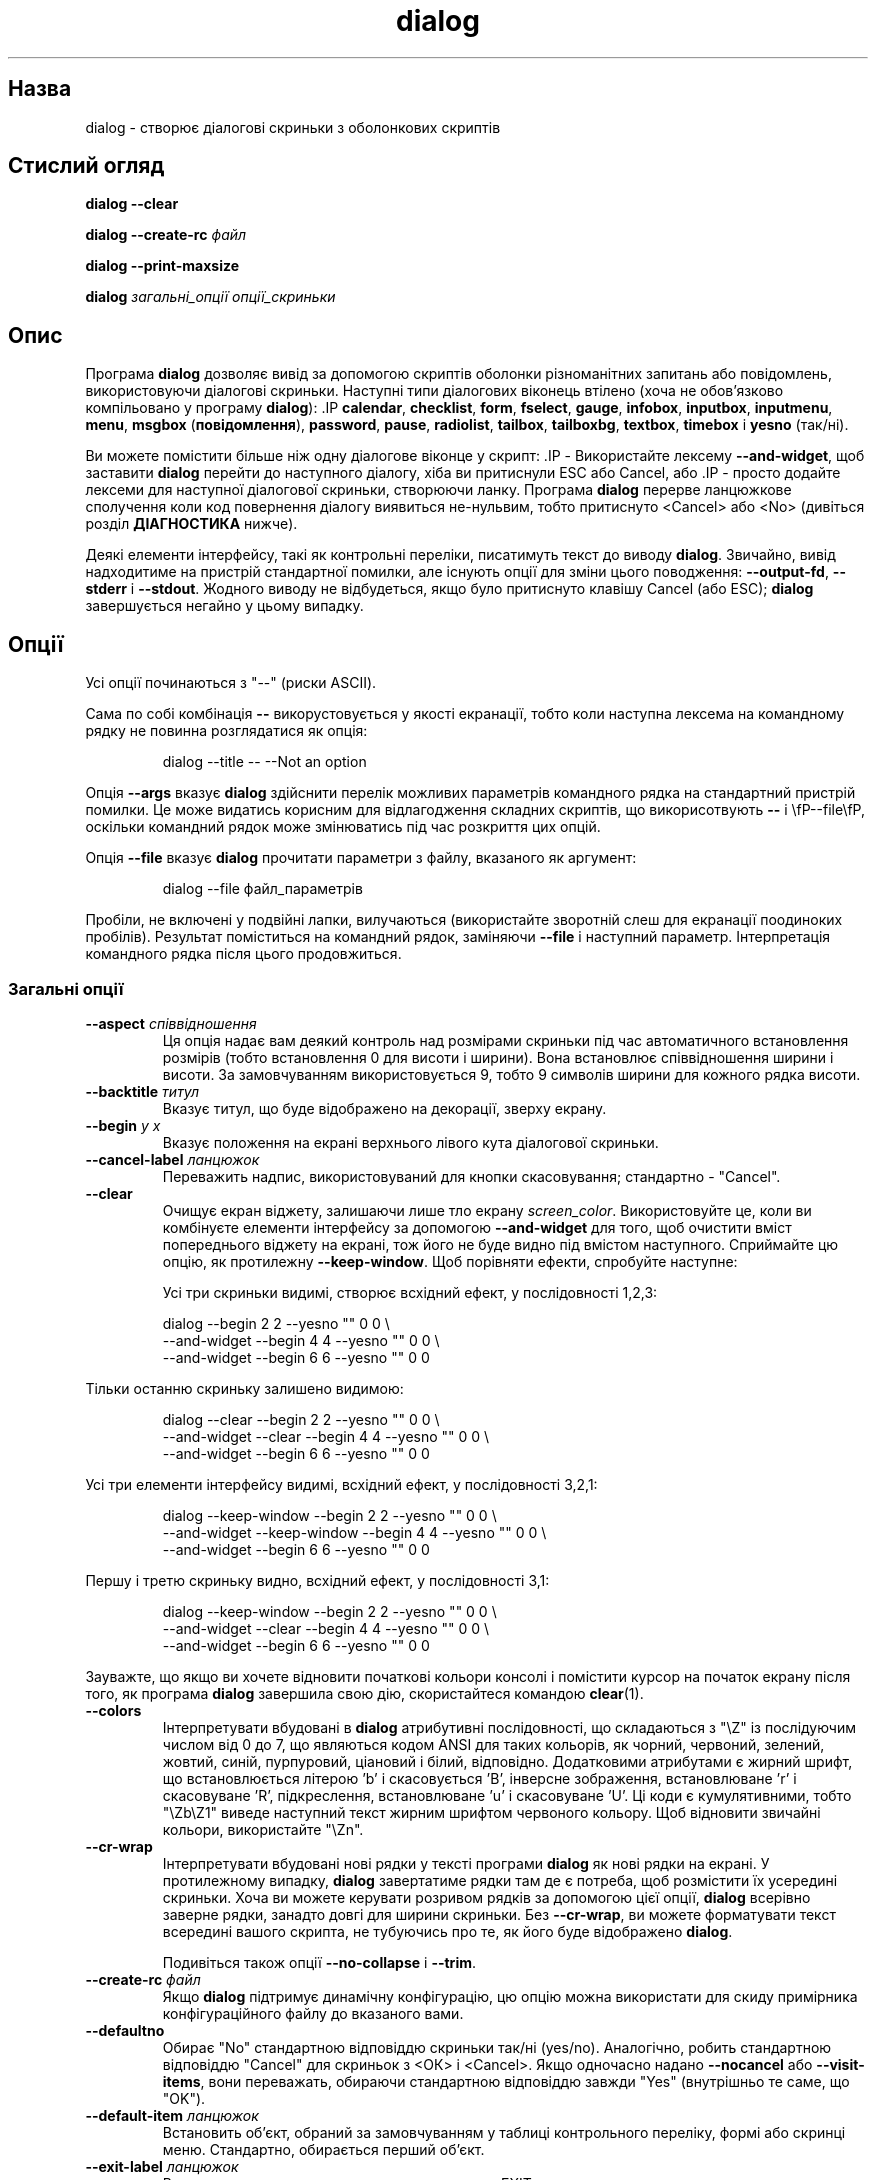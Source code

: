 ." © 2005-2007 DLOU, GNU FDL
." URL: <http://docs.linux.org.ua/index.php/Man_Contents>
." Supported by <docs@linux.org.ua>
."
." Permission is granted to copy, distribute and/or modify this document
." under the terms of the GNU Free Documentation License, Version 1.2
." or any later version published by the Free Software Foundation;
." with no Invariant Sections, no Front-Cover Texts, and no Back-Cover Texts.
." 
." A copy of the license is included  as a file called COPYING in the
." main directory of the man-pages-* source package.
."
." This manpage has been automatically generated by wiki2man.py
." This tool can be found at: <http://wiki2man.sourceforge.net>
." Please send any bug reports, improvements, comments, patches, etc. to
." E-mail: <wiki2man-develop@lists.sourceforge.net>.

.TH "dialog" "1" "2007-10-27-16:31" "© 2005-2007 DLOU, GNU FDL" "2007-10-27-16:31"

." DIALOG 1 

.SH "Назва"
.PP
dialog \- створює діалогові скриньки з оболонкових скриптів 

.SH "Стислий огляд"
.PP
\fBdialog \-\-clear\fR

.br

\fBdialog \-\-create\-rc\fR \fIфайл\fR

.br

\fBdialog \-\-print\-maxsize\fR

.br

\fBdialog\fR \fIзагальні_опції опції_скриньки\fR

.SH "Опис"
.PP
Програма \fBdialog\fR дозволяє вивід за допомогою скриптів оболонки різноманітних запитань або повідомлень, використовуючи діалогові скриньки. Наступні типи діалогових віконець втілено (хоча не обов'язково компільовано у програму \fBdialog\fR): .IP \fBcalendar\fR, \fBchecklist\fR, \fBform\fR, \fBfselect\fR, \fBgauge\fR, \fBinfobox\fR,  \fBinputbox\fR, \fBinputmenu\fR, \fBmenu\fR, \fBmsgbox\fR (\fBповідомлення\fR), \fBpassword\fR,  \fBpause\fR, \fBradiolist\fR, \fBtailbox\fR, \fBtailboxbg\fR, \fBtextbox\fR, \fBtimebox\fR і  \fByesno\fR (так/ні). 

Ви можете помістити більше ніж одну діалогове віконце у скрипт: .IP \- Використайте лексему \fB\-\-and\-widget\fR, щоб заставити \fBdialog\fR перейти до наступного діалогу, хіба ви притиснули ESC або Cancel, або .IP \- просто додайте лексеми для наступної діалогової скриньки, створюючи ланку. Програма \fBdialog\fR перерве ланцюжкове сполучення коли код повернення діалогу виявиться не\-нульвим, тобто притиснуто <Cancel> або <No> (дивіться розділ \fBДІАГНОСТИКА\fR нижче). 

Деякі елементи інтерфейсу, такі як контрольні переліки, писатимуть текст до виводу \fBdialog\fR. Звичайно, вивід надходитиме на пристрій стандартної помилки, але існують опції для зміни цього поводження: \fB\-\-output\-fd\fR, \fB\-\-stderr\fR і \fB\-\-stdout\fR. Жодного виводу не відбудеться, якщо було притиснуто клавішу Cancel (або ESC); \fBdialog\fR завершується негайно у цьому випадку. 

.SH "Опції"
.PP
Усі опції починаються з "\-\-" (риски ASCII). 

Сама по собі комбінація \fB\-\-\fR викорустовується у якості екранації, тобто коли наступна лексема на командному рядку не повинна розглядатися як опція: 

.RS
.nf
       
    dialog \-\-title \-\- \-\-Not an option

.fi
.RE
Опція \fB\-\-args\fR вказує \fBdialog\fR здійснити перелік можливих параметрів командного рядка на стандартний пристрій помилки. Це може видатись корисним для відлагодження складних скриптів, що викорисотвують \fB\-\-\fR i \efP\-\-file\efP, оскільки командний рядок може змінюватись під час розкриття цих опцій. 

Опція \fB\-\-file\fR вказує \fBdialog\fR прочитати параметри з файлу, вказаного як аргумент: 

.RS
.nf
       
    dialog \-\-file файл_параметрів

.fi
.RE
Пробіли, не включені у подвійні лапки, вилучаються (використайте зворотній слеш для екранації поодиноких пробілів). Результат поміститься на командний рядок, заміняючи \fB\-\-file\fR і наступний параметр. Інтерпретація командного рядка після цього продовжиться. 

.SS " Загальні опції "
.PP

.TP
.B \fB\-\-aspect\fR \fIспіввідношення\fR
 Ця опція надає вам деякий контроль над розмірами скриньки під час автоматичного встановлення розмірів (тобто встановлення 0 для висоти і ширини). Вона встановлює співвідношення ширини і висоти. За замовчуванням використовується 9, тобто 9 символів ширини для кожного рядка висоти. 

.TP
.B \fB\-\-backtitle\fR\fI титул\fR
 Вказує титул, що буде відображено на декорації, зверху екрану. 

.TP
.B \fB\-\-begin\fR\fI y x\fR
 Вказує положення на екрані верхнього лівого кута діалогової скриньки. 

.TP
.B \fB\-\-cancel\-label\fR\fI ланцюжок\fR
 Переважить надпис, використовуваний для кнопки скасовування; стандартно \- "Cancel". 

.TP
.B \fB\-\-clear\fR
 Очищує екран віджету, залишаючи лише тло екрану \fIscreen_color\fR. Використовуйте це, коли ви комбінуєте елементи інтерфейсу за допомогою \fB\-\-and\-widget\fR для того, щоб очистити вміст попереднього віджету на екрані, тож його не буде видно під вмістом наступного. Сприймайте цю опцію, як протилежну \fB\-\-keep\-window\fR. Щоб порівняти ефекти, спробуйте наступне: 

Усі три скриньки видимі, створює всхідний ефект, у послідовності 1,2,3: 

.RS
.nf
          dialog                         \-\-begin 2 2 \-\-yesno "" 0 0 \e
              \-\-and\-widget               \-\-begin 4 4 \-\-yesno "" 0 0 \e
              \-\-and\-widget               \-\-begin 6 6 \-\-yesno "" 0 0

.fi
.RE
Тільки останню скриньку залишено видимою: 

.RS
.nf
          dialog           \-\-clear       \-\-begin 2 2 \-\-yesno "" 0 0 \e
              \-\-and\-widget \-\-clear       \-\-begin 4 4 \-\-yesno "" 0 0 \e
              \-\-and\-widget               \-\-begin 6 6 \-\-yesno "" 0 0

.fi
.RE
Усі три елементи інтерфейсу видимі, всхідний ефект, у послідовності 3,2,1: 

.RS
.nf
          dialog           \-\-keep\-window \-\-begin 2 2 \-\-yesno "" 0 0 \e
              \-\-and\-widget \-\-keep\-window \-\-begin 4 4 \-\-yesno "" 0 0 \e
              \-\-and\-widget               \-\-begin 6 6 \-\-yesno "" 0 0

.fi
.RE
Першу і третю скриньку видно, всхідний ефект, у послідовності 3,1: 

.RS
.nf
          dialog           \-\-keep\-window \-\-begin 2 2 \-\-yesno "" 0 0 \e
              \-\-and\-widget \-\-clear       \-\-begin 4 4 \-\-yesno "" 0 0 \e
              \-\-and\-widget               \-\-begin 6 6 \-\-yesno "" 0 0

.fi
.RE
Зауважте, що якщо ви хочете відновити початкові кольори консолі і помістити курсор на початок екрану після того, як програма \fBdialog\fR завершила свою дію, скористайтеся командою \fBclear\fR(1). 

.TP
.B \fB\-\-colors\fR
 Інтерпретувати вбудовані в \fBdialog\fR атрибутивні послідовності, що складаються з "\eZ" із послідуючим числом від 0 до 7, що являються кодом ANSI для таких кольорів, як чорний, червоний, зелений, жовтий, синій, пурпуровий, ціановий і білий, відповідно. Додатковими атрибутами є жирний шрифт, що встановлюється літерою 'b' і скасовується 'B', інверсне зображення, встановлюване 'r' і скасовуване 'R', підкреслення, встановлюване 'u' і скасовуване 'U'. Ці коди є кумулятивними, тобто "\eZb\eZ1" виведе наступний текст жирним шрифтом червоного кольору. Щоб відновити звичайні кольори, використайте "\eZn". 

.TP
.B \fB\-\-cr\-wrap\fR
 Інтерпретувати вбудовані нові рядки у тексті програми \fBdialog\fR як нові рядки на екрані. У протилежному випадку, \fBdialog\fR завертатиме рядки там де є потреба, щоб розмістити їх усередині скриньки. Хоча ви можете керувати розривом рядків за допомогою цієї опції, \fBdialog\fR всерівно заверне рядки, занадто довгі для ширини скриньки. Без \fB\-\-cr\-wrap\fR, ви можете форматувати текст всередині вашого скрипта, не тубуючись про те, як його буде відображено \fBdialog\fR. 

Подивіться також опції \fB\-\-no\-collapse\fR і \fB\-\-trim\fR. 

.TP
.B \fB\-\-create\-rc\fR\fI файл\fR
 Якщо \fBdialog\fR підтримує динамічну конфігурацію, цю опцію можна використати для скиду примірника конфігураційного файлу до вказаного вами. 

.TP
.B \fB\-\-defaultno\fR
 Обирає "No" стандартною відповіддю скриньки так/ні (yes/no). Аналогічно, робить стандартною відповіддю "Cancel" для скриньок з <ОК> і <Cancel>. Якщо одночасно надано \fB\-\-nocancel\fR або \fB\-\-visit\-items\fR, вони переважать, обираючи стандартною відповіддю завжди "Yes" (внутрішньо те саме, що "OK"). 

.TP
.B \fB\-\-default\-item\fR\fI ланцюжок\fR
 Встановить об'єкт, обраний за замовчуванням у таблиці контрольного переліку, формі або скринці меню. Стандартно, обирається перший об'єкт. 

.TP
.B \fB\-\-exit\-label\fR\fI ланцюжок\fR
 Встановлює надпис для кнопки виходу, типово <EXIT>. 

.TP
.B \fB\-\-extra\-button\fR
 Виведе додаткову кнопку між <OK> і <Cancel>. 

.TP
.B \fB\-\-extra\-label\fR\fI ланцюжок\fR
 Переважить надпис, використовуваний для додаткових кнопок. Примітка: для ввідних меню, надписом за замовчуванням є "Rename" (перейменувати). 

.TP
.B \fB\-\-help\fR
 Виводить допомогу по вживанню програми. Повідомлення з допомогою також з'явиться, якщо жодних опцій командного рядка не було надано \fBdialog .\fR 

.TP
.B \fB\-\-help\-button\fR
 Виведе кнопку допомоги після <OK> і <Cancel>, тобто у контрольних переліках, радіо\-переліках і скриньках меню. Якщо одночасно надано \fB\-\-item\-help\fR, під час завершення, статус виходу буде тим самим, що й у випадку клавіші <OK> і текст, вказаний \fB\-\-item\-help\fR з'явиться як вивід \fBdialog\fR після позначки "HELP". У протилежному випадку, статус завершення вказуватиме на те, що було притиснуто клавішу <Help> і жодного повідомлення не з'явиться. 

.TP
.B \fB\-\-help\-label\fR\fI ланцюжок\fR
 Переважить надпис клавіші <Help>. 

.TP
.B \fB\-\-help\-status\fR
 Якщо було обрано кнопку допомоги, перезапише таблицю контрольного переліку, радіопереліку або форми після виводу довідки, вказаної \fB\-\-item\-help\fR. Це можна використовувати для відновлення стану контрольного переліку після обробки запиту допомоги. 

.TP
.B \fB\-\-ignore\fR
 Ігнорує опції, яких \fBdialog\fR не розпізнає. Деякі відомі, такі як \fB\-\-icon\fR ігноровано в любому випадку, але це кращий варіант для сумісності з іншими реалізаціями \fBdialog .\fR 

.TP
.B \fB\-\-input\-fd\fR\fI дескриптор_файлу\fR
 Прочитає клавіатурний ввід зі вказаного дескриптору файлу. Більшість скриптів \fBdialog\fR читають із стандартного вводу, але віконце прогресу читає з конвеєру (який завжди з'єднаний зі стандартним вводом). Деякі конфігурації не працюють належним чином, коли \fBdialog\fR намагається знову відкрити термінал. Скористайтеся цією опцією (з відповідною маніпуляцією дескрипторами файлів), якщо ваш скрипт повинен працювати у подібному середовищі. 

.TP
.B \fB\-\-insecure\fR
 Робить віконця введення гасел дружелюбнішими, але менш захищеними, через відображення зірочок замість кожного знаку, що вводиться. 

.TP
.B \fB\-\-item\-help\fR
 Попри дані міток контрольних переліків, радіопереліків і скриньок меню, додати стовпчик, що виводитиметься на нижній лінії екрану для обраного у даний момент об'єкту. 

.TP
.B \fB\-\-keep\-window\fR
 Звично, коли \fBdialog\fR здійснює декілька віконець .BР tailboxbg , об'єднаних за допомогою \fB\-\-and\-widget\fR, попереднє віконце зникає через перезапис його новим. Користуйтеся цією опцією, щоб пригнітити цей перезапис. 

Під час виходу, \fBdialog\fR перезаписує усі віконця, позначені \fB\-\-keep\-window\fR, навіть якщо вони не являються \fBtailboxbg\fR. Це спричиняє до перезапису їх у оберненій послідовності. Подивіться обговорення опції \fB\-\-clear\fR для прикладів. 

.TP
.B \fB\-\-max\-input\fR\fI розмір\fR
 Обмежує ввовимі ланцюжки до вказаного \fIрозміру\fR. Якщо \fIрозмір\fR не задано, обмеженням буде 2048 знаків. 

.TP
.B \fB\-\-no\-cancel\fR
.br
\fB\-\-nocancel\fR
 Прибирає кнопку <Cancel> з контрольних переліків, скриньок вводу тексту і меню. Скрипт усе ще в змозі перевірити, чи користувач натиснув клавішу ESC, для скасування дії. 

.TP
.B \fB\-\-no\-collapse\fR
 Звично, \fBdialog\fR перетворює табуляцію у пробіли і переводить багатократні пробіли у єдиний для текстів, що виводяться у віконцях повідомлень тощо. Використайте цю опцію, щоб скасувати цю рису. Зауважте, що \fBdialog\fR продовжуватиме завертати текст, за це відповідають опції \fB\-\-cr\-wrap\fR і \fB\-\-trim\fR. 

.TP
.B \fB\-\-no\-kill\fR
 Вказує \fBdialog\fR помістити скриньку \fBtailboxbg\fR у фоновий режим, виводячи її ідентифікаційний номер процесу як вивід \fBdialog\fR. Сигнал SIGHUP неможливий для фонових процесів. 

.TP
.B \fB\-\-no\-label\fR\fI ланцюжок\fR
 Переважить надпис, використовуваний для кнопок <No>. 

.TP
.B \fB\-\-no\-shadow\fR
 Пригнічує тінь, що відображається справа і внизу кожної діалогової скриньки. 

.TP
.B \fB\-\-ok\-label\fR\fI ланцюжок\fR
 Переважить надпис, використовуваний для кнопок <OK>. 

.TP
.B \fB\-\-output\-fd\fR\fI дескриптор\fR
 Перенаправить вивід до вказаного \fIдескриптору\fR файлу. Більшість скриптів \fBdialog\fR пишуть до стандартного пристрою помилки, але туди можна також записувати, власне, повідомлення про помилки, в залежності від вашого скрипту. 

.TP
.B \fB\-\-print\-maxsize\fR
 Виведе максимальний розмір діалогових скриньок, тобто розмір екрану, при виході \fBdialog\fR. Цю опцію можна використовувати окремо, без додаткових опцій. 

.TP
.B \fB\-\-print\-size\fR
 Виведе розмір кожної діалогової скриньки при виході \fBdialog\fR. 

.TP
.B \fB\-\-print\-version\fR
 Виведе версію програми. Цю опцію можна використовувати окремо. 

.TP
.B \fB\-\-separate\-output\fR
 Для контрольних переліків, вивід здійснюватиметься по одному рядкові, без залапковування. Це полегшує обробку виводу іншими програмами. 

.TP
.B \fB\-\-separator \fR\fIланцюжок\fR
.br
\fB\-\-separate\-widget \fR\fIланцюжок\fR
 Вказати \fIланцюжок\fR, що поділятиме вивід \fBdialog\fR для кожного елементу інтерфейсу. Це використовується для полегшення обробки виводу \fBdialog\fR з декількома елементами інтерфейсу. 

.TP
.B \fB\-\-shadow\fR
 Виводить тінь зправа і знизу кожного віконця \fBdialog\fR. 

.TP
.B \fB\-\-single\-quoted\fR
 Використати одинарні лапки там, де це необхідно (і жодних, якщо \- ні) для виводу контрольних переліків так само як допомоги окремих пунктів. Якщо цю опцію не встановлено, \fBdialog\fR використає подвійні лапки навколо кожного елементу. Це вимагає також використання зворотніх слешів, щоб зробити вивід придатним для скриптів оболонки. 

.TP
.B \fB\-\-size\-err\fR
 


